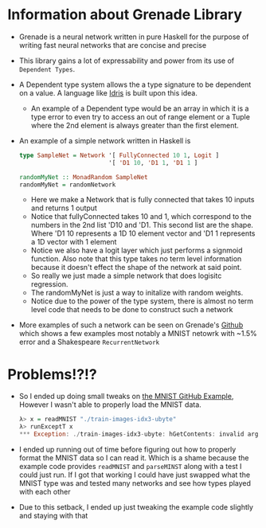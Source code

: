 
* Information about Grenade Library
- Grenade is a neural network written in pure Haskell for the purpose
  of writing fast neural networks that are concise and precise
- This library gains a lot of expressability and power from its use of
  =Dependent Types=.
- A Dependent type system allows the a type signature to be dependent
  on a value. A language like [[https://www.idris-lang.org/][Idris]] is built upon this idea.
  + An example of a Dependent type would be an array in which it is a
    type error to even try to access an out of range element or a
    Tuple where the 2nd element is always greater than the first
    element.
- An example of a simple network written in Haskell is
  #+BEGIN_SRC haskell
    type SampleNet = Network '[ FullyConnected 10 1, Logit ]
                             '[ 'D1 10, 'D1 1, 'D1 1 ]

    randomMyNet :: MonadRandom SampleNet
    randomMyNet = randomNetwork
  #+END_SRC
  + Here we make a Network that is fully connected that takes 10
    inputs and returns 1 output
  + Notice that fullyConnected takes 10 and 1, which correspond to the
    numbers in the 2nd list 'D10 and 'D1. This second list are the
    shape. Where 'D1 10 represents a 1D 10 element vector and 'D1 1
    represents a 1D vector with 1 element
  + Notice we also have a logit layer which just performs a signmoid
    function. Also note that this type takes no term level
    information because it doesn't effect the shape of the network at
    said point.
  + So really we just made a simple network that does logisitc
    regression.
  + The randomMyNet is just a way to initalize with random weights.
  + Notice due to the power of the type system, there is almost no
    term level code that needs to be done to construct such a network

- More examples of such a network can be seen on Grenade's [[https://github.com/HuwCampbell/grenade][Github]]
  which shows a few examples most notably a MNIST netowrk with ~1.5%
  error and a Shakespeare =RecurrentNetwork=

* Problems!?!?
- So Ι ended up doing small tweaks on [[https://github.com/HuwCampbell/grenade/blob/master/examples/main/mnist.hs][the MNIST GitHub Example]],
  However I wasn't able to properly load the MNIST data.
  #+BEGIN_SRC haskell
    λ> x = readMNIST "./train-images-idx3-ubyte"
    λ> runExceptT x
    ,*** Exception: ./train-images-idx3-ubyte: hGetContents: invalid argument (invalid byte sequence)
  #+END_SRC
- I ended up running out of time before figuring out how to properly
  format the MNIST data so Ι can read it. Which is a shame because the
  example code provides =readMNIST= and =parseMINST= along with a test I
  could just run. If I got that working I could have just swapped what
  the MNIST type was and tested many networks and see how types played
  with each other
- Due to this setback, I ended up just tweaking the example code
  slightly and staying with that